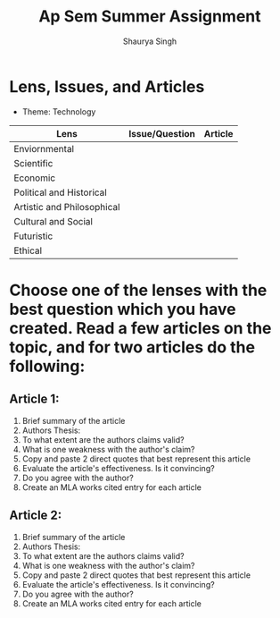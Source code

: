 #+title: Ap Sem Summer Assignment
#+author: Shaurya Singh
#+startup: preview
#+OPTIONS: toc:2

* Lens, Issues, and Articles
- Theme: Technology

#+attr_latex: :align |c|c|c|
| Lens                       | Issue/Question | Article |
|----------------------------+----------------+---------|
| Enviornmental              |                |         |
|----------------------------+----------------+---------|
| Scientific                 |                |         |
|----------------------------+----------------+---------|
| Economic                   |                |         |
|----------------------------+----------------+---------|
| Political and Historical   |                |         |
|----------------------------+----------------+---------|
| Artistic and Philosophical |                |         |
|----------------------------+----------------+---------|
| Cultural and Social        |                |         |
|----------------------------+----------------+---------|
| Futuristic                 |                |         |
|----------------------------+----------------+---------|
| Ethical                    |                |         |

* Choose one of the lenses with the best question which you have created. Read a few articles on the topic, and for two articles do the following:
** Article 1:
1. Brief summary of the article
2. Authors Thesis:
3. To what extent are the authors claims valid?
4. What is one weakness with the author's claim?
5. Copy and paste 2 direct quotes that best represent this article
6. Evaluate the article's effectiveness. Is it convincing?
7. Do you agree with the author?
8. Create an MLA works cited entry for each article
** Article 2:
 1. Brief summary of the article
 2. Authors Thesis:
 3. To what extent are the authors claims valid?
 4. What is one weakness with the author's claim?
 5. Copy and paste 2 direct quotes that best represent this article
 6. Evaluate the article's effectiveness. Is it convincing?
 7. Do you agree with the author?
 8. Create an MLA works cited entry for each article
